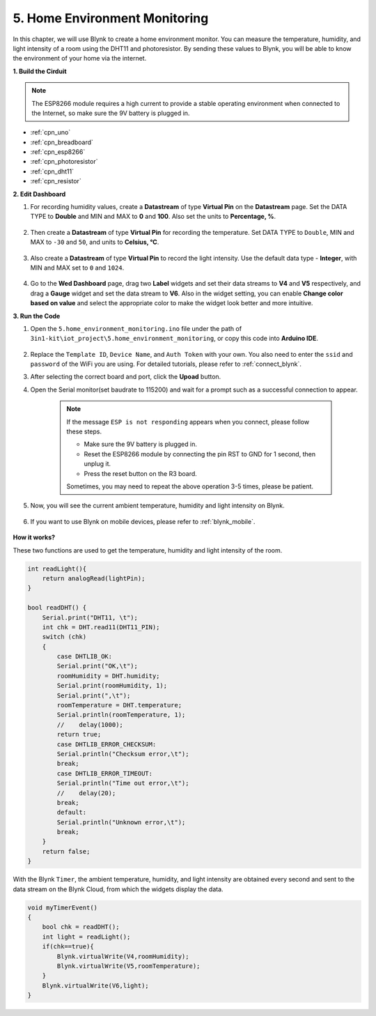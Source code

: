 .. _iot_home:


5. Home Environment Monitoring
================================

In this chapter, we will use Blynk to create a home environment monitor.
You can measure the temperature, humidity, and light intensity of a room using the DHT11 and photoresistor.
By sending these values to Blynk, you will be able to know the environment of your home via the internet.

**1. Build the Cirduit**

.. note::

    The ESP8266 module requires a high current to provide a stable operating environment when connected to the Internet, so make sure the 9V battery is plugged in.

.. image:: img/wiring_dht11.jpg

* :ref:`cpn_uno`
* :ref:`cpn_breadboard`
* :ref:`cpn_esp8266`
* :ref:`cpn_photoresistor`
* :ref:`cpn_dht11`
* :ref:`cpn_resistor`

**2. Edit Dashboard**


#. For recording humidity values, create a **Datastream** of type **Virtual Pin** on the **Datastream** page. Set the DATA TYPE to **Double** and MIN and MAX to **0** and **100**. Also set the units to **Percentage, %**.

    .. image:: img/sp220610_145748.png

#. Then create a **Datastream** of type **Virtual Pin** for recording the temperature. Set DATA TYPE to ``Double``, MIN and MAX to ``-30`` and ``50``, and units to **Celsius, °C**.

    .. image:: img/sp220610_145811.png

#. Also create a **Datastream** of type **Virtual Pin** to record the light intensity. Use the default data type - **Integer**, with MIN and MAX set to ``0`` and ``1024``.

    .. image:: img/sp220610_145834.png

#. Go to the **Wed Dashboard** page, drag two **Label** widgets and set their data streams to **V4** and **V5** respectively, and drag a **Gauge** widget and set the data stream to **V6**. Also in the widget setting, you can enable **Change color based on value** and select the appropriate color to make the widget look better and more intuitive.

.. image:: img/sp220610_150400.png
    :align: center


**3. Run the Code**

#. Open the ``5.home_environment_monitoring.ino`` file under the path of ``3in1-kit\iot_project\5.home_environment_monitoring``, or copy this code into **Arduino IDE**.

    .. raw:: html
        
        <iframe src=https://create.arduino.cc/editor/sunfounder01/4f0ad85e-8aff-4df9-99dd-c6741aed8219/preview?embed style="height:510px;width:100%;margin:10px 0" frameborder=0></iframe>

#. Replace the ``Template ID``, ``Device Name``, and ``Auth Token`` with your own. You also need to enter the ``ssid`` and ``password`` of the WiFi you are using. For detailed tutorials, please refer to :ref:`connect_blynk`.
#. After selecting the correct board and port, click the **Upoad** button.

#. Open the Serial monitor(set baudrate to 115200) and wait for a prompt such as a successful connection to appear.

    .. image:: img/2_ready.png

    .. note::

        If the message ``ESP is not responding`` appears when you connect, please follow these steps.

        * Make sure the 9V battery is plugged in.
        * Reset the ESP8266 module by connecting the pin RST to GND for 1 second, then unplug it.
        * Press the reset button on the R3 board.

        Sometimes, you may need to repeat the above operation 3-5 times, please be patient.

#. Now, you will see the current ambient temperature, humidity and light intensity on Blynk.

    .. image:: img/sp220610_150400.png
        :align: center

#. If you want to use Blynk on mobile devices, please refer to :ref:`blynk_mobile`.

    .. image:: img/mobile_home.jpg

**How it works?**

These two functions are used to get the temperature, humidity and light intensity of the room.


.. code-block:: arduino

    int readLight(){
        return analogRead(lightPin);
    }

    bool readDHT() {
        Serial.print("DHT11, \t");
        int chk = DHT.read11(DHT11_PIN);
        switch (chk)
        {
            case DHTLIB_OK:
            Serial.print("OK,\t");
            roomHumidity = DHT.humidity;
            Serial.print(roomHumidity, 1);
            Serial.print(",\t");
            roomTemperature = DHT.temperature;
            Serial.println(roomTemperature, 1);
            //    delay(1000);
            return true;
            case DHTLIB_ERROR_CHECKSUM:
            Serial.println("Checksum error,\t");
            break;
            case DHTLIB_ERROR_TIMEOUT:
            Serial.println("Time out error,\t");
            //    delay(20);
            break;
            default:
            Serial.println("Unknown error,\t");
            break;
        }
        return false;
    }


With the Blynk ``Timer``, the ambient temperature, humidity, and light intensity are obtained every second and sent to the data stream on the Blynk Cloud, from which the widgets display the data.

.. code-block:: arduino

    void myTimerEvent()
    {
        bool chk = readDHT();
        int light = readLight();
        if(chk==true){
            Blynk.virtualWrite(V4,roomHumidity);
            Blynk.virtualWrite(V5,roomTemperature);
        }
        Blynk.virtualWrite(V6,light);
    }